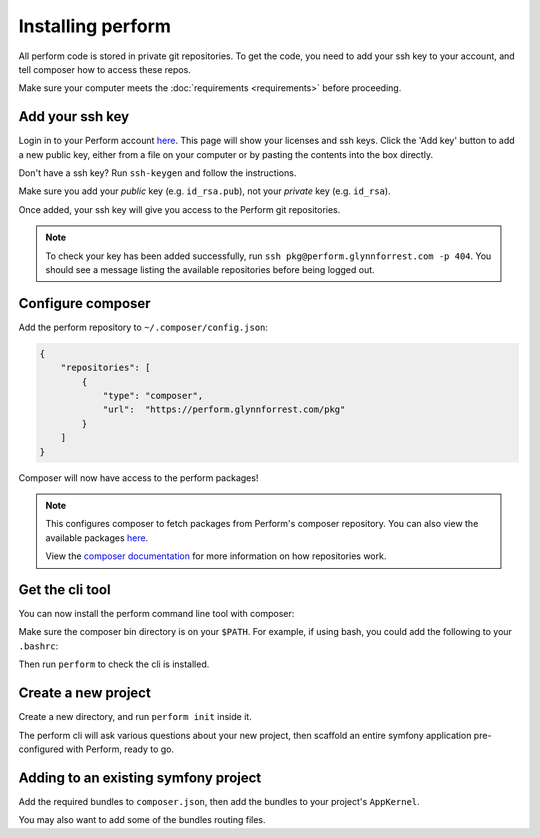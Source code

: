 Installing perform
==================

All perform code is stored in private git repositories.
To get the code, you need to add your ssh key to your account, and
tell composer how to access these repos.

Make sure your computer meets the :doc:`requirements <requirements>` before proceeding.

Add your ssh key
----------------

Login in to your Perform account `here </account>`_.
This page will show your licenses and ssh keys.
Click the 'Add key' button to add a new public key, either from a file
on your computer or by pasting the contents into the box directly.

Don't have a ssh key? Run ``ssh-keygen`` and follow the instructions.

Make sure you add your `public` key (e.g. ``id_rsa.pub``), not your `private` key (e.g. ``id_rsa``).

Once added, your ssh key will give you access to the Perform git repositories.

.. note::

   To check your key has been added successfully, run ``ssh pkg@perform.glynnforrest.com -p 404``. You should see a message listing the available repositories before being logged out.

Configure composer
------------------

Add the perform repository to ``~/.composer/config.json``:

.. code-block:: json

    {
        "repositories": [
            {
                "type": "composer",
                "url":  "https://perform.glynnforrest.com/pkg"
            }
        ]
    }

Composer will now have access to the perform packages!

.. note::

   This configures composer to fetch packages from Perform's composer repository. You can also view the available packages `here </pkg>`_.

   View the `composer documentation <https://getcomposer.org/doc/05-repositories.md>`_ for more information on how repositories work.


Get the cli tool
----------------

You can now install the perform command line tool with composer:

.. code-block: bash

   composer global require perform/cli

Make sure the composer bin directory is on your ``$PATH``.
For example, if using bash, you could add the following to your ``.bashrc``:

.. code-block: bash

   PATH+=:~/.composer/vendor/bin

Then run ``perform`` to check the cli is installed.

Create a new project
--------------------

Create a new directory, and run ``perform init`` inside it.

The perform cli will ask various questions about your new project,
then scaffold an entire symfony application pre-configured with
Perform, ready to go.

Adding to an existing symfony project
-------------------------------------

Add the required bundles to ``composer.json``, then add the bundles to your project's ``AppKernel``.

You may also want to add some of the bundles routing files.

